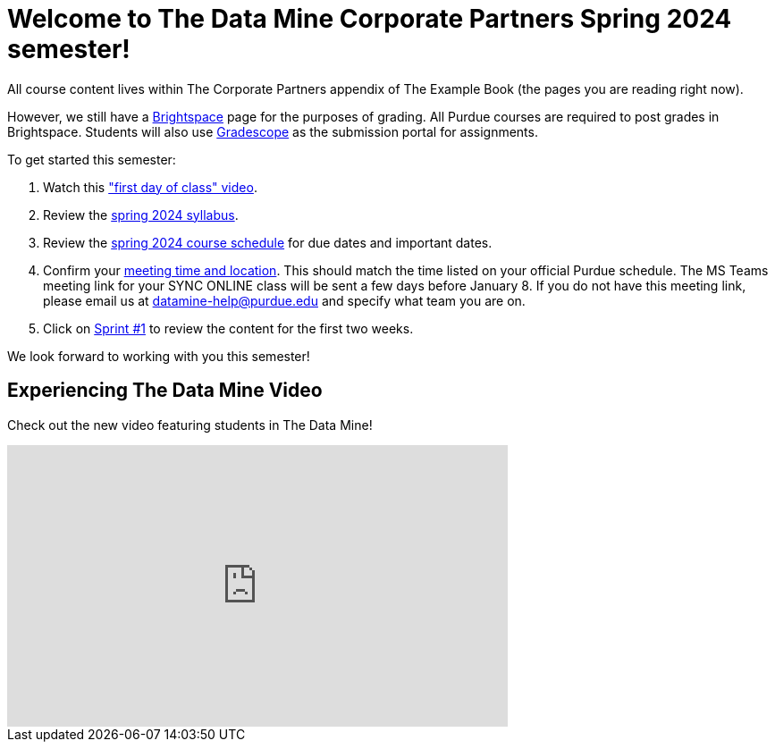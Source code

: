= Welcome to The Data Mine Corporate Partners Spring 2024 semester!

All course content lives within The Corporate Partners appendix of The Example Book (the pages you are reading right now). 

However, we still have a link:https://purdue.brightspace.com/[Brightspace] page for the purposes of grading. All Purdue courses are required to post grades in Brightspace. Students will also use link:https://www.gradescope.com/[Gradescope] as the submission portal for assignments.  


To get started this semester:

1. Watch this link:https://youtu.be/HesN2alnkuk["first day of class" video].

2. Review the xref:spring2024/syllabus.adoc[spring 2024 syllabus].

3. Review the xref:spring2024/schedule.adoc[spring 2024 course schedule] for due dates and important dates.

4. Confirm your xref:spring2024/locations.adoc[meeting time and location]. This should match the time listed on your official Purdue schedule. The MS Teams meeting link for your SYNC ONLINE class will be sent a few days before January 8. If you do not have this meeting link, please email us at datamine-help@purdue.edu and specify what team you are on. 

5. Click on xref:spring2024/sprint1.adoc[Sprint #1] to review the content for the first two weeks.

We look forward to working with you this semester! 

== Experiencing The Data Mine Video
Check out the new video featuring students in The Data Mine!

++++
<iframe width="560" height="315" src="https://www.youtube-nocookie.com/embed/2hYY20OGjpg" title="YouTube video player" frameborder="0" allow="accelerometer; autoplay; clipboard-write; encrypted-media; gyroscope; picture-in-picture" allowfullscreen></iframe>
++++